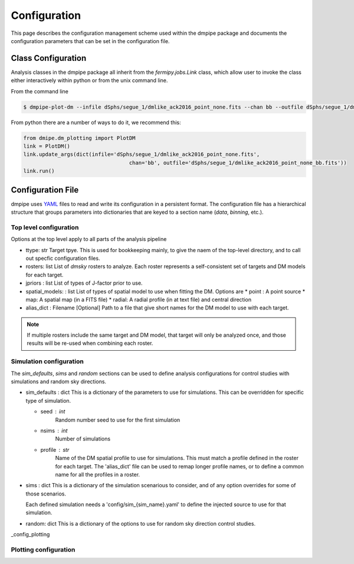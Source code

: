 .. _config:

Configuration
=============

This page describes the configuration management scheme used within
the dmpipe package and documents the configuration parameters
that can be set in the configuration file.


##################################
Class Configuration
##################################

Analysis classes in the dmpipe package all inherit from the `fermipy.jobs.Link`
class, which allow user to invoke the class either interactively within python
or from the unix command line.

From the command line

.. code-block:: bash

   $ dmpipe-plot-dm --infile dSphs/segue_1/dmlike_ack2016_point_none.fits --chan bb --outfile dSphs/segue_1/dmlike_ack2016_point_none_bb.fits


From python there are a number of ways to do it, we recommend this:

.. code-block:: python

   from dmipe.dm_plotting import PlotDM
   link = PlotDM()
   link.update_args(dict(infile='dSphs/segue_1/dmlike_ack2016_point_none.fits',
                                     chan='bb', outfile='dSphs/segue_1/dmlike_ack2016_point_none_bb.fits'))
   link.run()				     

   

##################################
Configuration File
##################################

dmpipe uses `YAML <http://yaml.org/>`_ files to read and write its
configuration in a persistent format.  The configuration file has a
hierarchical structure that groups parameters into dictionaries that
are keyed to a section name (*data*, *binning*, etc.).

.. code-block:: yaml
   :caption: Sample Configuration

   ttype: dSphs
   rosters : ['test']
   jpriors : ['none', 'lgauss']
   spatial_models: ['point']
   alias_dict : 'config/aliases_dSphs.yaml'
   
   sim_defaults:
       seed : 0
       nsims : 20
       profile : ack2016

   sims:
       'null' : {}
       '100GeV_bb_1e25' : {}
       '100GeV_bb_1e26' : {}

   random: {}

   plot_channels = ['bb', 'tautau']

   data_plotting:
       plot-castro : {}
       plot-dm : {}
       plot-limits : {}
       plot-stacked-dm : {}
       plot-stacked-limits : {}

   sim_plotting:
       plot-stacked-dm : {}
       plot-stacked-limits : {}
       plot-control-limits : {}

   rand_plotting:
       plot-stacked-dm : {}
       plot-stacked-limits : {}


     
.. _config_top:

Top level configuration
-----------------------

Options at the top level apply to all parts of the analysis pipeline

.. code-block:: yaml
   :caption: Sample *top level* Configuration
                
     # Top level
     ttype : 'dSphs'     
     rosters : ['test']  
     jpriors : ['none', 'lgauss'] 
     spatial_models: ['point']     
     alias_dict : 'config/aliases_dSphs.yaml'

* ttype: str
  Target tpye.  This is used for bookkeeping mainly, to give the naem of the top-level directory, and to
  call out specfic configuration files.

* rosters: list
  List of `dmsky` rosters to analyze.   Each roster represents a self-consistent set of targets and DM models for each target.

* jpriors : list
  List of types of J-factor prior to use.

* spatial_models: : list
  List of types of spatial model to use when fitting the DM.  Options are
  * point : A point source
  * map: A spatial map (in a FITS file)
  * radial: A radial profile (in at text file) and central direction

* alias_dict : Filename [Optional]
  Path to a file that give short names for the DM model to use with each target.
  
.. note::  
  If multiple rosters include the same target and DM model, that target will only be analyzed once,
  and those results will be re-used when combining each roster.   


  
.. _config_sims:

Simulation configuration
------------------------

The *sim_defaults*, *sims* and *random* sections can be used to define
analysis configurations for control studies with simulations and
random sky directions.

.. code-block:: yaml
   :caption: Sample *simulation* Configuration

   sim_defaults:
       seed : 0
       nsims : 20
       profile : ack2016

   sims:
       'null' : {}
       '100GeV_bb_1e25' : {}
       '100GeV_bb_1e26' : {}

   random: {}

   
* sim_defaults : dict
  This is a dictionary of the parameters to use for simulations.
  This can be overridden for specific type of simulation.

  * seed : int
     Random number seed to use for the first simulation

  * nsims : int
     Number of simulations

  * profile : str
     Name of the DM spatial profile to use for simulations.  This must match a profile defined in the roster for each target.
     The 'alias_dict' file can be used to remap longer profile names, or to define a common name for all the profiles in a roster.

     
* sims : dict
  This is a dictionary of the simulation scenarious to consider, and
  of any option overrides for some of those scenarios.

  Each defined simulation needs a 'config/sim_{sim_name}.yaml' to define the injected source to use for that simulation.

* random: dict
  This is a dictionary of the options to use for random sky direction control studies.


_config_plotting

Plotting configuration
----------------------

.. code-block:: yaml
   :caption: Sample *plotting* Configuration


   plot_channels = ['bb', 'tautau']

   data_plotting:
       plot-castro : {}
       plot-dm : {}
       plot-limits : {}
       plot-stacked-dm : {}
       plot-stacked-limits : {}

   sim_plotting:
       plot-stacked-dm : {}
       plot-stacked-limits : {}
       plot-control-limits : {}

   rand_plotting:
       plot-stacked-dm : {}
       plot-stacked-limits : {}

  
